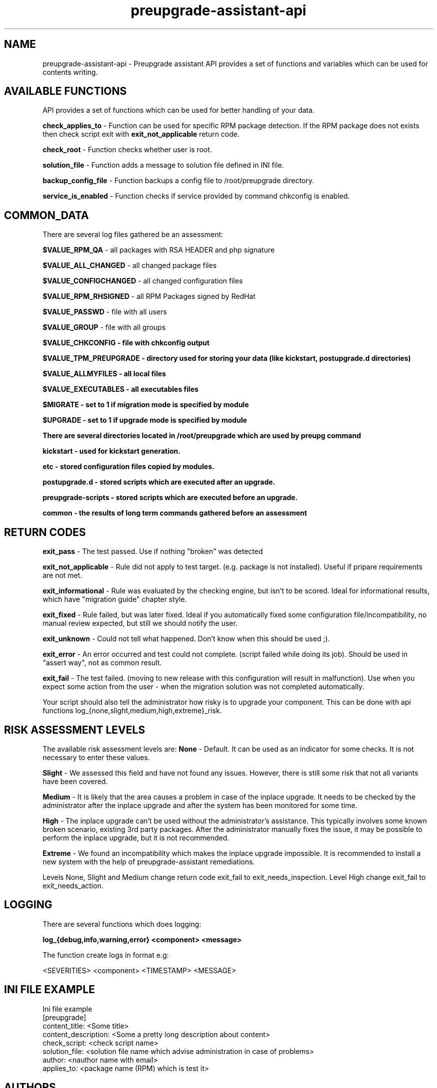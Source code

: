 .\" Copyright Petr Hracek, 2015
.\"
.\" This page is distributed under GPL.
.\"
.TH preupgrade-assistant-api 1 2015-03-01 "" "Linux User's Manual"
.SH NAME
preupgrade-assistant-api \- Preupgrade assistant API provides a set of functions
and variables which can be used for contents writing.

.SH AVAILABLE FUNCTIONS
API provides a set of functions which can be used for better handling of your data.

\fBcheck_applies_to\fP - Function can be used for specific RPM package detection. If the RPM package does not exists then check script exit with \fBexit_not_applicable\fP return code.

\fBcheck_root\fP - Function checks whether user is root.

\fBsolution_file\fP - Function adds a message to solution file defined in INI file.

\fBbackup_config_file\fP - Function backups a config file to /root/preupgrade directory.

\fBservice_is_enabled\fP - Function checks if service provided by command chkconfig is enabled.

.SH COMMON_DATA

There are several log files gathered be an assessment:

\fB$VALUE_RPM_QA\fP - all packages with RSA HEADER and php signature

\fB$VALUE_ALL_CHANGED\fP - all changed package files

\fB$VALUE_CONFIGCHANGED\fP - all changed configuration files

\fB$VALUE_RPM_RHSIGNED\fP - all RPM Packages signed by RedHat

\fB$VALUE_PASSWD\fP - file with all users

\fB$VALUE_GROUP\fP - file with all groups

\fB$VALUE_CHKCONFIG - file with \fBchkconfig\fP output

\fB$VALUE_TPM_PREUPGRADE\fP - directory used for storing your data (like kickstart, postupgrade.d directories)

\fB$VALUE_ALLMYFILES\fP - all local files

\fB$VALUE_EXECUTABLES\fP - all executables files

\fB$MIGRATE\fP - set to 1 if migration mode is specified by module

\fB$UPGRADE\fP - set to 1 if upgrade mode is specified by module


There are several directories located in /root/preupgrade which are used by \fBpreupg\fP command

\fBkickstart\fP - used for kickstart generation.

\fBetc\fP - stored configuration files copied by modules.

\fBpostupgrade.d\fP - stored scripts which are executed after an upgrade.

\fBpreupgrade-scripts\fP - stored scripts which are executed before an upgrade.

\fBcommon\fP - the results of long term commands gathered before an assessment

.SH RETURN CODES
\fBexit_pass\fP - The test passed. Use if nothing "broken" was detected

\fBexit_not_applicable\fP - Rule did not apply to test target. (e.g. package is not installed). Useful if pripare requirements are not met.

\fBexit_informational\fP - Rule was evaluated by the checking engine, but isn't to be scored. Ideal for informational results, which have "migration guide" chapter style.

\fBexit_fixed\fP - Rule failed, but was later fixed. Ideal if you automatically fixed some configuration file/incompatibility, no manual review expected, but still we should notify the user.

\fBexit_unknown\fP - Could not tell what happened. Don't know when this should be used ;).

\fBexit_error\fP - An error occurred and test could not complete. (script failed while doing its job). Should be used in "assert way", not as common result.

\fBexit_fail\fP - The test failed. (moving to new release with this configuration will result in malfunction). Use when you expect some action from the user - when the migration solution was not completed automatically.

Your script should also tell the administrator how risky is to upgrade your component. This can be done with api functions log_{none,slight,medium,high,extreme}_risk.

.SH RISK ASSESSMENT LEVELS
The available risk assessment levels are:
\fBNone\fP - Default. It can be used as an indicator for some checks. It is not necessary to enter these values.

\fBSlight\fP - We assessed this field and have not found any issues. However, there is still some risk that not all variants have been covered.

\fBMedium\fP - It is likely that the area causes a problem in case of the inplace upgrade. It needs to be checked by the administrator after the inplace upgrade and after the system has been monitored for some time.

\fBHigh\fP - The inplace upgrade can't be used without the administrator's assistance. This typically involves some known broken scenario, existing 3rd party packages. After the administrator manually fixes the issue, it may be possible to perform the inplace upgrade, but it is not recommended.

\fBExtreme\fP - We found an incompatibility which makes the inplace upgrade impossible. It is recommended to install a new system with the help of preupgrade-assistant remediations.

Levels None, Slight and Medium change return code exit_fail to exit_needs_inspection. Level High change exit_fail to exit_needs_action.

.SH LOGGING

There are several functions which does logging:

\fBlog_{debug,info,warning,error} <component> <message>\fP

The function create logs in format e.g:

<SEVERITIES> <component> <TIMESTAMP> <MESSAGE>

.SH INI FILE EXAMPLE

Ini file example
.nf
\& [preupgrade]
\& content_title: <Some title>
\& content_description: <Some a pretty long description about content>
\& check_script: <check script name>
\& solution_file: <solution file name which advise administration in case of problems>
\& author: <nauthor name with email>
\& applies_to: <package name (RPM) which is test it>
.fi

.SH AUTHORS
Petr Hracek, <phracek@redhat.com> (man page)

